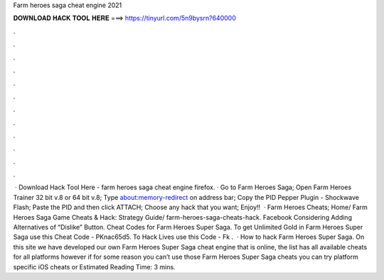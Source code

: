 Farm heroes saga cheat engine 2021

𝐃𝐎𝐖𝐍𝐋𝐎𝐀𝐃 𝐇𝐀𝐂𝐊 𝐓𝐎𝐎𝐋 𝐇𝐄𝐑𝐄 ===> https://tinyurl.com/5n9bysrn?640000

.

.

.

.

.

.

.

.

.

.

.

.

 · Download Hack Tool Here -  farm heroes saga cheat engine firefox. · Go to Farm Heroes Saga; Open Farm Heroes Trainer 32 bit v.8 or 64 bit v.8; Type about:memory-redirect on address bar; Copy the PID Pepper Plugin - Shockwave Flash; Paste the PID and then click ATTACH; Choose any hack that you want; Enjoy!!  · Farm Heroes Cheats; Home/ Farm Heroes Saga Game Cheats & Hack: Strategy Guide/ farm-heroes-saga-cheats-hack. Facebook Considering Adding Alternatives of “Dislike” Button. Cheat Codes for Farm Heroes Super Saga. To get Unlimited Gold in Farm Heroes Super Saga use this Cheat Code - PKnac65d5. To Hack Lives use this Code - Fk .  · How to hack Farm Heroes Super Saga. On this site we have developed our own Farm Heroes Super Saga cheat engine that is online, the list has all available cheats for all platforms however if for some reason you can’t use those Farm Heroes Super Saga cheats you can try platform specific iOS cheats or Estimated Reading Time: 3 mins.